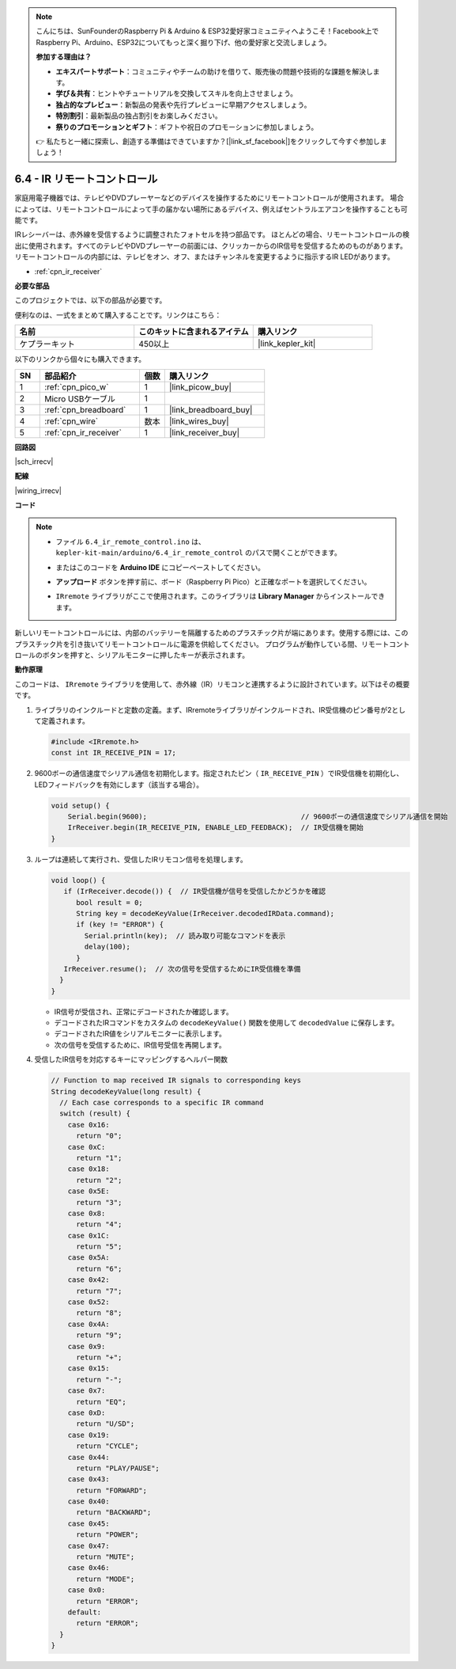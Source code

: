 .. note::

    こんにちは、SunFounderのRaspberry Pi & Arduino & ESP32愛好家コミュニティへようこそ！Facebook上でRaspberry Pi、Arduino、ESP32についてもっと深く掘り下げ、他の愛好家と交流しましょう。

    **参加する理由は？**

    - **エキスパートサポート**：コミュニティやチームの助けを借りて、販売後の問題や技術的な課題を解決します。
    - **学び＆共有**：ヒントやチュートリアルを交換してスキルを向上させましょう。
    - **独占的なプレビュー**：新製品の発表や先行プレビューに早期アクセスしましょう。
    - **特別割引**：最新製品の独占割引をお楽しみください。
    - **祭りのプロモーションとギフト**：ギフトや祝日のプロモーションに参加しましょう。

    👉 私たちと一緒に探索し、創造する準備はできていますか？[|link_sf_facebook|]をクリックして今すぐ参加しましょう！

.. _ar_irremote:

6.4 - IR リモートコントロール
================================

家庭用電子機器では、テレビやDVDプレーヤーなどのデバイスを操作するためにリモートコントロールが使用されます。
場合によっては、リモートコントロールによって手の届かない場所にあるデバイス、例えばセントラルエアコンを操作することも可能です。

IRレシーバーは、赤外線を受信するように調整されたフォトセルを持つ部品です。
ほとんどの場合、リモートコントロールの検出に使用されます。すべてのテレビやDVDプレーヤーの前面には、クリッカーからのIR信号を受信するためのものがあります。
リモートコントロールの内部には、テレビをオン、オフ、またはチャンネルを変更するように指示するIR LEDがあります。

* :ref:`cpn_ir_receiver`

**必要な部品**

このプロジェクトでは、以下の部品が必要です。

便利なのは、一式をまとめて購入することです。リンクはこちら：

.. list-table::
    :widths: 20 20 20
    :header-rows: 1

    *   - 名前
        - このキットに含まれるアイテム
        - 購入リンク
    *   - ケプラーキット
        - 450以上
        - |link_kepler_kit|

以下のリンクから個々にも購入できます。

.. list-table::
    :widths: 5 20 5 20
    :header-rows: 1

    *   - SN
        - 部品紹介
        - 個数
        - 購入リンク

    *   - 1
        - :ref:`cpn_pico_w`
        - 1
        - |link_picow_buy|
    *   - 2
        - Micro USBケーブル
        - 1
        - 
    *   - 3
        - :ref:`cpn_breadboard`
        - 1
        - |link_breadboard_buy|
    *   - 4
        - :ref:`cpn_wire`
        - 数本
        - |link_wires_buy|
    *   - 5
        - :ref:`cpn_ir_receiver`
        - 1
        - |link_receiver_buy|

**回路図**

|sch_irrecv|

**配線**

|wiring_irrecv|

**コード**

.. note::

    * ファイル ``6.4_ir_remote_control.ino`` は、 ``kepler-kit-main/arduino/6.4_ir_remote_control`` のパスで開くことができます。
    * またはこのコードを **Arduino IDE** にコピーペーストしてください。
    * **アップロード** ボタンを押す前に、ボード（Raspberry Pi Pico）と正確なポートを選択してください。
    * ``IRremote`` ライブラリがここで使用されます。このライブラリは **Library Manager** からインストールできます。

      .. image:: img/lib_ir.png

.. raw:: html

    <iframe src=https://create.arduino.cc/editor/sunfounder01/71f50561-d1ad-4d9e-9db2-8eb7727df0a4/preview?embed style="height:510px;width:100%;margin:10px 0" frameborder=0></iframe>

新しいリモートコントロールには、内部のバッテリーを隔離するためのプラスチック片が端にあります。使用する際には、このプラスチック片を引き抜いてリモートコントロールに電源を供給してください。
プログラムが動作している間、リモートコントロールのボタンを押すと、シリアルモニターに押したキーが表示されます。

**動作原理**

このコードは、 ``IRremote`` ライブラリを使用して、赤外線（IR）リモコンと連携するように設計されています。以下はその概要です。

#. ライブラリのインクルードと定数の定義。まず、IRremoteライブラリがインクルードされ、IR受信機のピン番号が2として定義されます。

   .. code-block:: cpp
 
     #include <IRremote.h>
     const int IR_RECEIVE_PIN = 17;

#. 9600ボーの通信速度でシリアル通信を初期化します。指定されたピン（ ``IR_RECEIVE_PIN`` ）でIR受信機を初期化し、LEDフィードバックを有効にします（該当する場合）。

   .. code-block:: arduino

       void setup() {
           Serial.begin(9600);                                     // 9600ボーの通信速度でシリアル通信を開始
           IrReceiver.begin(IR_RECEIVE_PIN, ENABLE_LED_FEEDBACK);  // IR受信機を開始
       }

#. ループは連続して実行され、受信したIRリモコン信号を処理します。

   .. code-block:: arduino

      void loop() {
         if (IrReceiver.decode()) {  // IR受信機が信号を受信したかどうかを確認
            bool result = 0;
            String key = decodeKeyValue(IrReceiver.decodedIRData.command);
            if (key != "ERROR") {
              Serial.println(key);  // 読み取り可能なコマンドを表示
              delay(100);
            }
         IrReceiver.resume();  // 次の信号を受信するためにIR受信機を準備
        }
      }
   
   * IR信号が受信され、正常にデコードされたか確認します。
   * デコードされたIRコマンドをカスタムの ``decodeKeyValue()`` 関数を使用して ``decodedValue`` に保存します。
   * デコードされたIR値をシリアルモニターに表示します。
   * 次の信号を受信するために、IR信号受信を再開します。

   .. raw:: html

        <br/>

#. 受信したIR信号を対応するキーにマッピングするヘルパー関数

   .. image:: img/ir_key.png
      :align: center
      :width: 80%

   .. code-block:: arduino

      // Function to map received IR signals to corresponding keys
      String decodeKeyValue(long result) {
        // Each case corresponds to a specific IR command
        switch (result) {
          case 0x16:
            return "0";
          case 0xC:
            return "1";
          case 0x18:
            return "2";
          case 0x5E:
            return "3";
          case 0x8:
            return "4";
          case 0x1C:
            return "5";
          case 0x5A:
            return "6";
          case 0x42:
            return "7";
          case 0x52:
            return "8";
          case 0x4A:
            return "9";
          case 0x9:
            return "+";
          case 0x15:
            return "-";
          case 0x7:
            return "EQ";
          case 0xD:
            return "U/SD";
          case 0x19:
            return "CYCLE";
          case 0x44:
            return "PLAY/PAUSE";
          case 0x43:
            return "FORWARD";
          case 0x40:
            return "BACKWARD";
          case 0x45:
            return "POWER";
          case 0x47:
            return "MUTE";
          case 0x46:
            return "MODE";
          case 0x0:
            return "ERROR";
          default:
            return "ERROR";
        }
      }